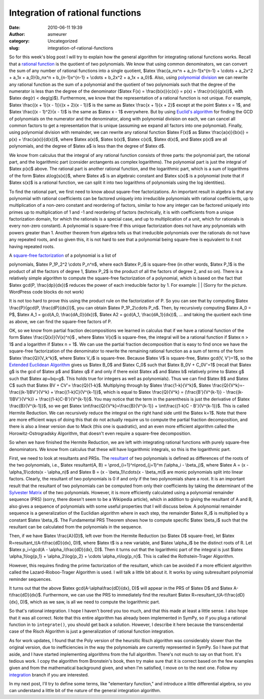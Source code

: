 Integration of rational functions
#################################
:date: 2010-06-11 19:39
:author: asmeurer
:category: Uncategorized
:slug: integration-of-rational-functions

So for this week's blog post I will try to explain how the general
algorithm for integrating rational functions works. Recall that a
`rational function`_ is the quotient of two polynomials. We know that
using common denominators, we can convert the sum of any number of
rational functions into a single quotient, $latex \\frac{a\_nx^n +
a\_{n-1}x^{n-1} + \\cdots + a\_2x^2 + a\_1x + a\_0}{b\_nx^n +
b\_{n-1}x^{n-1} + \\cdots + b\_2x^2 + a\_1x + a\_0}$. Also, using
`polynomial division`_ we can rewrite any rational function as the sum
of a polynomial and the quotient of two polynomials such that the degree
of the numerator is less than the degree of the denominator ($latex F(x)
= \\frac{b(x)}{c(x)} = p(x) + \\frac{r(x)}{g(x)}$, with $latex deg(r) <
deg(g)$). Furthermore, we know that the representation of a rational
function is not unique. For example, $latex \\frac{(x + 1)(x - 1)}{(x +
2)(x - 1)}$ is the same as $latex \\frac{x + 1}{x + 2}$ except at the
point $latex x = 1$, and $latex \\frac{(x - 1)^2}{x - 1}$ is the same as
$latex x - 1$ everywhere. But by using `Euclid's algorithm`_ for finding
the GCD of polynomials on the numerator and the denominator, along with
polynomial division on each, we can cancel all common factors to get a
representation that is unique (assuming we expand all factors into one
polynomial). Finally, using polynomial division with remainder, we can
rewrite any rational function $latex F(x)$ as $latex \\frac{a(x)}{b(x)}
= p(x) + \\frac{a(x)}{d(x)}$, where $latex a(x)$, $latex b(x)$, $latex
c(x)$, $latex d(x)$, and $latex p(x)$ are all polynomials, and the
degree of $latex a$ is less than the degree of $latex d$.

We know from calculus that the integral of any rational function
consists of three parts: the polynomial part, the rational part, and the
logarithmic part (consider arctangents as complex logarithms). The
polynomial part is just the integral of $latex p(x)$ above. The rational
part is another rational function, and the logarithmic part, which is a
sum of logarithms of the form $latex a\\log{s(x)}$, where $latex a$ is
an algebraic constant and $latex s(x)$ is a polynomial (note that if
$latex s(x)$ is a rational function, we can split it into two logarithms
of polynomials using the log identities).

To find the rational part, we first need to know about square-free
factorizations. An important result in algebra is that any polynomial
with rational coefficients can be factored uniquely into irreducible
polynomials with rational coefficients, up to multiplication of a
non-zero constant and reordering of factors, similar to how any integer
can be factored uniquely into primes up to multiplication of 1 and -1
and reordering of factors (technically, it is with coefficients from a
unique factorization domain, for which the rationals is a special case,
and up to multiplication of a unit, which for rationals is every
non-zero constant). A polynomial is square-free if this unique
factorization does not have any polynomials with powers greater than 1.
Another theorem from algebra tells us that irreducible polynomials over
the rationals do not have any repeated roots, and so given this, it is
not hard to see that a polynomial being square-free is equivalent to it
not having repeated roots.

| A `square-free factorization`_ of a polynomial is a list of
polynomials, $latex P\_1P\_2^2 \\cdots P\_n^n$, where each $latex P\_i$
is square-free (in other words, $latex P\_1$ is the product of all the
factors of degree 1, $latex P\_2$ is the product of all the factors of
degree 2, and so on). There is a relatively simple algorithm to compute
the square-free factorization of a polynomial, which is based on the
fact that $latex gcd(P, \\frac{dp}{dx})$ reduces the power of each
irreducible factor by 1. For example:
|  |image0|
|  (Sorry for the picture. WordPress code blocks do not work)

It is not too hard to prove this using the product rule on the
factorization of P. So you can see that by computing $latex
\\frac{P}{gcd(P, \\frac{dP}{dx})}$, you can obtain $latex
P\_1P\_2\\cdots P\_n$. Then, by recursively computing $latex A\_0 = P$,
$latex A\_1 = gcd(A\_0, \\frac{dA\_0}{dx})$, $latex A2 = gcd(A\_1,
\\frac{dA\_1}{dx})$, … and taking the quotient each time as above, we
can find the square-free factors of P.

OK, so we know from partial fraction decompositions we learned in
calculus that if we have a rational function of the form $latex
\\frac{Q(x)}{V(x)^n}$ , where $latex V(x)$ is square-free, the integral
will be a rational function if $latex n > 1$ and a logarithm if $latex n
= 1$. We can use the partial fraction decomposition that is easy to find
once we have the square-free factorization of the denominator to rewrite
the remaining rational function as a sum of terms of the form $latex
\\frac{Q}{V\_k^k}$, where $latex V\_i$ is square-free. Because $latex V$
is square-free, $latex gcd(V, V')=1$, so the `Extended Euclidean
Algorithm`_ gives us $latex B\_0$ and $latex C\_0$ such that $latex
B\_0V + C\_0V'=1$ (recall that $latex g$ is the gcd of $latex p$ and
$latex q$ if and only if there exist $latex a$ and $latex b$ relatively
prime to $latex g$ such that $latex ap+bq=g$. This holds true for
integers as well as polynomials). Thus we can find $latex B$ and $latex
C$ such that $latex BV + CV'= \\frac{Q}{1-k}$. Multiplying through by
$latex \\frac{1-k}{V^k}$, $latex \\frac{Q}{V^k}=-\\frac{(k-1)BV'}{V^k} +
\\frac{(1-k)C}{V^{k-1}}$, which is equal to $latex \\frac{Q}{V^k} =
(\\frac{B'}{V^{k-1}} - \\frac{(k-1)BV'}{V^k}) +
\\frac{(1-k)C-B'}{V^{k-1}}$. You may notice that the term in the
parenthesis is just the derivative of $latex \\frac{B}{V^{k-1}}$, so we
get $latex \\int\\frac{Q}{V^k}=\\frac{B}{V^{k-1}} + \\int\\frac{(1-k)C -
B'}{V^{k-1}}$. This is called Hermite Reduction. We can recursively
reduce the integral on the right hand side until the $latex k=1$. Note
that there are more efficient ways of doing this that do not actually
require us to compute the partial fraction decomposition, and there is
also a linear version due to Mack (this one is quadratic), and an even
more efficient algorithm called the Horowitz-Ostrogradsky Algorithm,
that doesn't even require a square-free decomposition.

So when we have finished the Hermite Reduction, we are left with
integrating rational functions with purely square-free denominators. We
know from calculus that these will have logarithmic integrals, so this
is the logarithmic part.

First, we need to look at resultants and PRSs. The `resultant`_ of two
polynomials is defined as differences of the roots of the two
polynomials, i.e., $latex resultant(A, B) =
\\prod\_{i=1}^n\\prod\_{j=1}^m (\\alpha\_i - \\beta\_j)$, where $latex A
= (x - \\alpha\_1)\\cdots(x - \\alpha\_n)$ and $latex B = (x -
\\beta\_1)\\cdots(x - \\beta\_m)$ are monic polynomials split into
linear factors. Clearly, the resultant of two polynomials is 0 if and
only if the two polynomials share a root. It is an important result that
the resultant of two polynomials can be computed from only their
coefficients by taking the determinant of the `Sylvester Matrix`_ of the
two polynomials. However, it is more efficiently calculated using a
polynomial remainder sequence (PRS) (sorry, there doesn't seem to be a
Wikipedia article), which in addition to giving the resultant of A and
B, also gives a sequence of polynomials with some useful properties that
I will discuss below. A polynomial remainder sequence is a
generalization of the Euclidian algorithm where in each step, the
remainder $latex R\_i$ is multiplied by a constant $latex \\beta\_i$.
The Fundamental PRS Theorem shows how to compute specific $latex
\\beta\_i$ such that the resultant can be calculated from the
polynomials in the sequence.

Then, if we have $latex \\frac{A}{D}$, left over from the Hermite
Reduction (so $latex D$ square-free), let $latex
R=resultant\_t(A-t\\frac{dD}{dx}, D)$, where $latex t$ is a new
variable, and $latex \\alpha\_i$ be the distinct roots of R. Let $latex
p\_i=\\gcd(A - \\alpha\_i\\frac{dD}{dx}, D)$. Then it turns out that the
logarithmic part of the integral is just $latex \\alpha\_1\\log{p\_1} +
\\alpha\_2\\log{p\_2} + \\cdots \\alpha\_n\\log{p\_n}$. This is called
the Rothstein-Trager Algorithm.

However, this requires finding the prime factorization of the resultant,
which can be avoided if a more efficient algorithm called the
Lazard-Rioboo-Trager Algorithm is used. I will talk a little bit about
it. It works by using subresultant polynomial reminder sequences.

It turns out that the above $latex gcd(A-\\alpha\\frac{dD}{dx}, D)$ will
appear in the PRS of $latex D$ and $latex A-t\\frac{dD}{dx}$.
Furthermore, we can use the PRS to immediately find the resultant $latex
R=resultant\_t(A-t\\frac{dD}{dx}, D)$, which as we saw, is all we need
to compute the logarithmic part.

So that's rational integration. I hope I haven't bored you too much, and
that this made at least a little sense. I also hope that it was all
correct. Note that this entire algorithm has already been implemented in
SymPy, so if you plug a rational function in to ``integrate()``, you
should get back a solution. However, I describe it here because the
transcendental case of the Risch Algorithm is just a generalization of
rational function integration.

As for work updates, I found that the Poly version of the heursitic
Risch algorithm was considerably slower than the original version, due
to inefficiencies in the way the polynomials are currently represented
in SymPy. So I have put that aside, and I have started implementing
algorithms from the full algorithm. There's not much to say on that
front. It's tedious work. I copy the algorithm from Bronstein's book,
then try make sure that it is correct based on the few examples given
and from the mathematical background given, and when I'm satisfied, I
move on to the next one. Follow my `integration`_ branch if you are
interested.

In my next post, I'll try to define some terms, like "elementary
function," and introduce a little differential algebra, so you can
understand a little bit of the nature of the general integration
algorithm.

.. _rational function: http://en.wikipedia.org/wiki/Rational_function
.. _polynomial division: http://en.wikipedia.org/wiki/Polynomial_division
.. _Euclid's algorithm: http://en.wikipedia.org/wiki/Euclid%27s_algorithm_for_polynomials#Polynomials
.. _square-free factorization: http://en.wikipedia.org/wiki/Square-free_factorization
.. _Extended Euclidean Algorithm: http://en.wikipedia.org/wiki/Extended_Euclidean_algorithm
.. _resultant: http://en.wikipedia.org/wiki/Resultant
.. _Sylvester Matrix: http://en.wikipedia.org/wiki/Sylvester_matrix
.. _integration: http://github.com/asmeurer/sympy/tree/integration

.. |image0| image:: http://asmeurersympy.files.wordpress.com/2010/06/gcd.png
   :target: http://asmeurersympy.files.wordpress.com/2010/06/gcd.png
